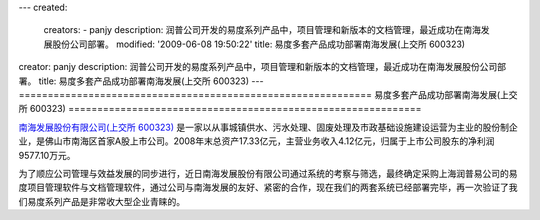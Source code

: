 ---
created:
  creators:
  - panjy
  description: 润普公司开发的易度系列产品中，项目管理和新版本的文档管理，最近成功在南海发展股份公司部署。
  modified: '2009-06-08 19:50:22'
  title: 易度多套产品成功部署南海发展(上交所 600323)
creator: panjy
description: 润普公司开发的易度系列产品中，项目管理和新版本的文档管理，最近成功在南海发展股份公司部署。
title: 易度多套产品成功部署南海发展(上交所 600323)
---
=============================================================
易度多套产品成功部署南海发展(上交所 600323)
=============================================================

.. image:: ../../cases/nhd/nhd_logo.jpg
   :class: image-right

`南海发展股份有限公司(上交所 600323) <http://www.nhd.net.cn/>`__ 是一家以从事城镇供水、污水处理、固废处理及市政基础设施建设运营为主业的股份制企业，是佛山市南海区首家A股上市公司。2008年末总资产17.33亿元，主营业务收入4.12亿元，归属于上市公司股东的净利润9577.10万元。

为了顺应公司管理与效益发展的同步进行，近日南海发展股份有限公司通过系统的考察与筛选，最终确定采购上海润普易公司的易度项目管理软件与文档管理软件，通过公司与南海发展的友好、紧密的合作，现在我们的两套系统已经部署完毕，再一次验证了我们易度系列产品是非常收大型企业青睐的。

